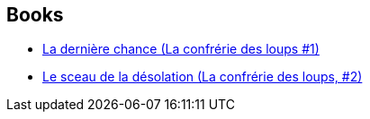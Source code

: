 :jbake-type: post
:jbake-status: published
:jbake-title: David Farland
:jbake-tags: author
:jbake-date: 2002-02-25
:jbake-depth: ../../
:jbake-uri: goodreads/authors/83308.adoc
:jbake-bigImage: https://images.gr-assets.com/authors/1363272708p5/83308.jpg
:jbake-source: https://www.goodreads.com/author/show/83308
:jbake-style: goodreads goodreads-author no-index

## Books
* link:../books/9782266107716.html[La dernière chance (La confrérie des loups #1)]
* link:../books/9782266107723.html[Le sceau de la désolation (La confrérie des loups, #2)]